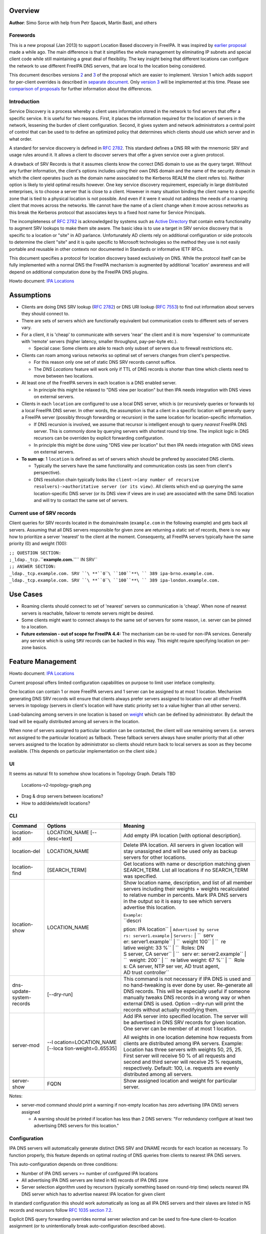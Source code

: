 Overview
--------

**Author**: Simo Sorce with help from Petr Spacek, Martin Basti, and
others

Forewords
~~~~~~~~~

This is a new proposal (Jan 2013) to support Location Based discovery in
FreeIPA. It was inspired by `earlier
proposal <FreeIPAv2:DNS_Location_Discovery>`__ made a while ago. The
main difference is that it simplifies the whole management by
eliminating IP subnets and special client code while still maintaining a
great deal of flexibility. The key insight being that different
locations can configure the network to use different FreeIPA DNS
servers, that are local to the location being considered.

This document describes versions
`2 <#Design_(Version_2:_DNAME_per_sub-tree)>`__ and
`3 <#Design_(Version_3:_CNAME_per_service_name)>`__ of the proposal
which are easier to implement. Version 1 which adds support for
per-client overrides is described in `separate
document <V4/DNS_Location_Mechanism_with_per_client_override>`__. Only
`version 3 <#Design_(Version_3:_CNAME_per_service_name)>`__ will be
implemented at this time. Please see `comparison of
proposals <#Comparison_of_proposals>`__ for further information about
the differences.

Introduction
~~~~~~~~~~~~

Service Discovery is a process whereby a client uses information stored
in the network to find servers that offer a specific service. It is
useful for two reasons. First, it places the information required for
the location of servers in the network, lessening the burden of client
configuration. Second, it gives system and network administrators a
central point of control that can be used to to define an optimized
policy that determines which clients should use which server and in what
order.

A standard for service discovery is defined in `RFC
2782 <http://www.rfc-archive.org/getrfc.php?rfc=RFC2782>`__. This
standard defines a DNS RR with the mnemonic SRV and usage rules around
it. It allows a client to discover servers that offer a given service
over a given protocol.

A drawback of SRV Records is that it assumes clients know the correct
DNS domain to use as the query target. Without any further information,
the client's options includes using their own DNS domain and the name of
the security domain in which the client operates (such as the domain
name associated to the Kerberos REALM the client refers to). Neither
option is likely to yield optimal results however. One key service
discovery requirement, especially in large distributed enterprises, is
to choose a server that is close to a client. However in many situation
binding the client name to a specific zone that is tied to a physical
location is not possible. And even if it were it would not address the
needs of a roaming client that moves across the networks. We cannot have
the name of a client change when it move across networks as this break
the Kerberos protocol that associates keys to a fixed host name for
Service Principals.

The incompleteness of `RFC
2782 <http://www.rfc-archive.org/getrfc.php?rfc=RFC2782>`__ is
acknowledged by systems such as `Active
Directory <http://en.wikipedia.org/wiki/Active_Directory>`__ that
contain extra functionality to augment SRV lookups to make them site
aware. The basic idea is to use a target in SRV service discovery that
is specific to a location or "site" in AD parlance. Unfortunately AD
clients rely on additional configuration or side protocols to determine
the client "site" and it is quite specific to Microsoft technologies so
the method they use is not easily portable and reusable in other
contexts nor documented in Standards or informative IETF RFCs.

This document specifies a protocol for location discovery based
exclusively on DNS. While the protocol itself can be fully implemented
with a normal DNS the FreeIPA mechanism is augmented by additional
'location' awareness and will depend on additional computation done by
the FreeIPA DNS plugins.

Howto document: `IPA Locations <Howto/IPA_locations>`__

Assumptions
-----------

-  Clients are doing DNS SRV lookup (`RFC
   2782 <http://tools.ietf.org/html/rfc2782>`__) or DNS URI lookup (`RFC
   7553 <http://tools.ietf.org/html/rfc7553>`__) to find out information
   about servers they should connect to.
-  There are sets of servers which are functionally equivalent but
   communication costs to different sets of servers vary.
-  For a client, it is 'cheap' to communicate with servers 'near' the
   client and it is more 'expensive' to communicate with 'remote'
   servers (higher latency, smaller throughput, pay-per-byte etc.).

   -  Special case: Some clients are able to reach only subset of
      servers due to firewall restrictions etc.

-  Clients can roam among various networks so optimal set of servers
   changes from client's perspective.

   -  For this reason only one set of static DNS SRV records cannot
      suffice.
   -  The *DNS Locations* feature will work only if TTL of DNS records
      is shorter than time which clients need to move between two
      locations.

-  At least one of the FreeIPA servers in each location is a DNS enabled
   server.

   -  In principle this might be relaxed to "DNS view per location" but
      then IPA needs integration with DNS views on external servers.

-  Clients in each ``location`` are configured to use a local DNS
   server, which is (or recursively queries or forwards to) a local
   FreeIPA DNS server. In other words, the assumption is that a client
   in a specific location will generally query a FreeIPA server
   (possibly through forwarding or recursion) in the same location for
   location-specific information.

   -  If DNS recursion is involved, we assume that recursor is
      intelligent enough to query *nearest* FreeIPA DNS server. This is
      commonly done by querying servers with shortest round trip time.
      The implicit logic in DNS recursors can be overriden by explicit
      forwarding configuration.
   -  In principle this might be done using "DNS view per location" but
      then IPA needs integration with DNS views on external servers.

-  **To sum up**: 1 ``location`` is defined as set of servers which
   should be prefered by associated DNS clients.

   -  Typically the servers have the same functionality and
      communication costs (as seen from client's perspective).
   -  DNS resolution chain typically looks like
      ``client->(any number of recursive resolvers)->authoritative server (or its view)``.
      All clients which end up querying the same location-specific DNS
      server (or its DNS view if views are in use) are associated with
      the same DNS location and will try to contact the same set of
      servers.

.. _current_use_of_srv_records:

Current use of SRV records
~~~~~~~~~~~~~~~~~~~~~~~~~~

Client queries for SRV records located in the domain/realm
(``example.com`` in the following example) and gets back all servers.
Assuming that all DNS servers responsible for given zone are returning a
static set of records, there is no way how to prioritize a server
'nearest' to the client at the moment. Consequenty, all FreeIPA servers
typically have the same priority (0) and weight (100):

| ``;; QUESTION SECTION:``
| ``;_ldap._tcp.``\ **``example.com.``**\ `` IN SRV``
| ``;; ANSWER SECTION:``
| ``_ldap._tcp.example.com. SRV ``\ **``0``\ ````\ ``100``**\ `` 389 ipa-brno.example.com.``
| ``_ldap._tcp.example.com. SRV ``\ **``0``\ ````\ ``100``**\ `` 389 ipa-london.example.com.``

.. _use_cases:

Use Cases
---------

-  Roaming clients should connect to set of 'nearest' servers so
   communication is 'cheap'. When none of nearest servers is reachable,
   failover to remote servers might be desired.
-  Some clients might want to connect always to the same set of servers
   for some reason, i.e. server can be pinned to a location.
-  **Future extension - out of scope for FreeIPA 4.4:** The mechanism
   can be re-used for non-IPA services. Generally any service which is
   using ``SRV`` records can be hacked in this way. This might require
   specifying location on per-zone basics.

.. _feature_management:

Feature Management
------------------

Howto document: `IPA Locations <Howto/IPA_locations>`__

Current proposal offers limited configuration capabilities on purpose to
limit user inteface complexity.

One location can contain 1 or more FreeIPA servers and 1 server can be
assigned to at most 1 location. Mechanism generating DNS SRV records
will ensure that clients always prefer servers assigned to location over
all other FreeIPA servers in topology (servers in client's location will
have static priority set to a value higher than all other servers).

Load-balancing among servers in one location is based on
`weight <http://tools.ietf.org/html/rfc2782#page-3>`__ which can be
defined by administrator. By default the load will be equally
distributed among all servers in the location.

When none of servers assigned to particular location can be contacted,
the client will use remaining servers (i.e. servers not assigned to the
particular location) as fallback. These fallback servers always have
smaller priority that all other servers assigned to the location by
administrator so clients should return back to local servers as soon as
they become available. (This depends on particular implementation on the
client side.)

UI
~~

It seems as natural fit to somehow show locations in Topology Graph.
Details TBD

.. figure:: Locations-v2-topology-graph.png
   :alt: Locations-v2-topology-graph.png

   Locations-v2-topology-graph.png

-  Drag & drop servers between locations?
-  How to add/delete/edit locations?

CLI
~~~

+-----------------------+-----------------------+-----------------------+
| Command               | Options               | Meaning               |
+=======================+=======================+=======================+
| location-add          | LOCATION_NAME         | Add empty IPA         |
|                       | [--desc=text]         | location [with        |
|                       |                       | optional              |
|                       |                       | description].         |
+-----------------------+-----------------------+-----------------------+
| location-del          | LOCATION_NAME         | Delete IPA location.  |
|                       |                       | All servers in given  |
|                       |                       | location will stay    |
|                       |                       | unassigned and will   |
|                       |                       | be used only as       |
|                       |                       | backup servers for    |
|                       |                       | other locations.      |
+-----------------------+-----------------------+-----------------------+
| location-find         | [SEARCH_TERM]         | Get locations with    |
|                       |                       | name or description   |
|                       |                       | matching given        |
|                       |                       | SEARCH_TERM. List all |
|                       |                       | locations if no       |
|                       |                       | SEARCH_TERM was       |
|                       |                       | specified.            |
+-----------------------+-----------------------+-----------------------+
| location-show         | LOCATION_NAME         | Show location name,   |
|                       |                       | description, and list |
|                       |                       | of all member servers |
|                       |                       | including their       |
|                       |                       | weights + weights     |
|                       |                       | recalculated to       |
|                       |                       | relative number in    |
|                       |                       | percents. Mark IPA    |
|                       |                       | DNS servers in the    |
|                       |                       | output so it is easy  |
|                       |                       | to see which servers  |
|                       |                       | advertise this        |
|                       |                       | location.             |
|                       |                       |                       |
|                       |                       | | ``Example:``        |
|                       |                       | | ``descri            |
|                       |                       | ption: IPA location`` |
|                       |                       | |                     |
|                       |                       | ``Advertised by serve |
|                       |                       | rs: server1.example`` |
|                       |                       | | ``Servers:``        |
|                       |                       | | ``  serv            |
|                       |                       | er: server1.example`` |
|                       |                       | | ``  weight 100``    |
|                       |                       | | ``  re              |
|                       |                       | lative weight: 33 %`` |
|                       |                       | | ``  Roles: DN       |
|                       |                       | S server, CA server`` |
|                       |                       | | ``  serv            |
|                       |                       | er: server2.example`` |
|                       |                       | | ``  weight: 200``   |
|                       |                       | | ``  re              |
|                       |                       | lative weight: 67 %`` |
|                       |                       | | ``  Role            |
|                       |                       | s: CA server, NTP ser |
|                       |                       | ver, AD trust agent,  |
|                       |                       | AD trust controller`` |
+-----------------------+-----------------------+-----------------------+
| dns-                  | [--dry-run]           | This command is not   |
| update-system-records |                       | necessary if IPA DNS  |
|                       |                       | is used and no        |
|                       |                       | hand-tweaking is ever |
|                       |                       | done by user.         |
|                       |                       | Re-generate all DNS   |
|                       |                       | records. This will be |
|                       |                       | especially useful if  |
|                       |                       | someone manually      |
|                       |                       | tweaks DNS records in |
|                       |                       | a wrong way or when   |
|                       |                       | external DNS is used. |
|                       |                       | Option --dry-run will |
|                       |                       | print the records     |
|                       |                       | without actually      |
|                       |                       | modifying them.       |
+-----------------------+-----------------------+-----------------------+
| server-mod            | --l                   | Add IPA server into   |
|                       | ocation=LOCATION_NAME | specified location.   |
|                       | [--loca               | The server will be    |
|                       | tion-weight=0..65535] | advertised in DNS SRV |
|                       |                       | records for given     |
|                       |                       | location. One server  |
|                       |                       | can be member of at   |
|                       |                       | most 1 location.      |
|                       |                       |                       |
|                       |                       | All weights in one    |
|                       |                       | location detemine how |
|                       |                       | requests from clients |
|                       |                       | are distributed among |
|                       |                       | IPA servers. Example: |
|                       |                       | Location has three    |
|                       |                       | servers with weights  |
|                       |                       | 50, 25, 25. First     |
|                       |                       | server will receive   |
|                       |                       | 50 % of all requests  |
|                       |                       | and second and third  |
|                       |                       | server will receive   |
|                       |                       | 25 % requests,        |
|                       |                       | respectively.         |
|                       |                       | Default: 100, i.e.    |
|                       |                       | requests are evenly   |
|                       |                       | distributed among all |
|                       |                       | servers.              |
+-----------------------+-----------------------+-----------------------+
| server-show           | FQDN                  | Show assigned         |
|                       |                       | location and weight   |
|                       |                       | for particular        |
|                       |                       | server.               |
+-----------------------+-----------------------+-----------------------+

Notes:

-  server-mod command should print a warning if non-empty location has
   zero advertising (IPA DNS) servers assigned

   -  A warning should be printed if location has less than 2 DNS
      servers: "For redundancy configure at least two advertising DNS
      servers for this location."

Configuration
~~~~~~~~~~~~~

IPA DNS servers will automatically generate distinct DNS SRV and DNAME
records for each location as necessary. To function properly, this
feature depends on optimal routing of DNS queries from clients to
nearest IPA DNS servers.

This auto-configuration depends on three conditions:

-  Number of IPA DNS servers >= number of configured IPA locations
-  All advertising IPA DNS servers are listed in NS records of IPA DNS
   zone
-  Server selection algorithm used by recursors (typically something
   based on round-trip time) selects nearest IPA DNS server which has to
   advertise nearest IPA location for given client

In standard configuration this should work automatically as long as all
IPA DNS servers and their slaves are listed in NS records and recursors
follow `RFC 1035 section
7.2 <http://tools.ietf.org/html/rfc1035#page-44>`__.

Explicit DNS query forwarding overrides normal server selection and can
be used to fine-tune client-to-location assignment (or to
unintentionally break auto-configuration described above).

.. _design_version_1_dname_per_client:

Design (Version 1: DNAME per client)
------------------------------------

`First version of this
proposal <V4/DNS_Location_Mechanism_with_per_client_override>`__ which
allowed per-client override was split to separate page. This version is
being deferred for now.

.. _design_version_2_dname_per_sub_tree:

Design (Version 2: DNAME per sub-tree)
--------------------------------------

An alternative is to put DNAME redirection onto ``_udp`` and ``_tcp``
(and possibly other) sub-trees of the main domain and redirect these to
location-specific sub-tree.

Similarly to per-client ``_location`` records, this DNAME redirection
can be different on each server.

This should work out of the box.

.. _interaction_with_hand_made_records:

Interaction with hand-made records
~~~~~~~~~~~~~~~~~~~~~~~~~~~~~~~~~~

Side-effect of DNAME-redirecting ``_udp`` and ``_tcp`` subdomains is
that all original names under these subdomains will become
occluded/invisible to clients (see `RFC 6672 section
2.4 <https://tools.ietf.org/html/rfc6672#section-2.4>`__).

This effectively means that hand-made records in the IPA DNS domain will
become invisible. E.g. following record will disappear when DNS
locations are configured and enabled on IPA domain ``ipa.example``:

``_userservice._udp.ipa.example.  SRV record: 0 100 123 own-server.somewhere.example``

This behavior is in fact necessary for seamless upgrade of replicas
which do not understand the new template LDAP entries in DNS tree. Old
replicas will ignore the template entries and use original sub-tree (and
ignore ``_locations`` sub-tree). New replicas will uderstand the entry,
generate DNAME records and thus occlude old names and use only new ones
(in ``_locations`` sub-tree).

Note: This would be unnecessary if IPA used standard DNS update protocol
against standard DNS server with non-replicated zones because we would
not need to play DNAME tricks. In that case we could instead update
records on each server separately. With current LDAP schema we cannot do
that without adding non-replicated part of LDAP tree to each DNS server.

-  If we added non-replicated sub-tree to each IPA DNS server we would
   have another set of problems because hand-made entries would not be
   replicated among IPA servers.

Handling of hand-made records adds some interesting questions:

-  How to find hand-made records?

   -  Blacklist on name-level or record-data level? What record fields
      should we compare?

-  How to handle collisions with IPA-generated records?

   -  Ignore hand-made records?
   -  Add hand-made records?
   -  Replace IPA generated ones with hand-made ones?

-  What triggers hand-made record synchronization?

   -  Should the user or IPA framework call *ipa
      location-update-records* after each hand-made change to DNS
      records?
   -  How is this synchronization supposed to work with DNS update
      protocol? Currently we do not have means to trigger an action when
      a records is changed in LDAP.

-  How it affects interaction with older IPA DNS servers (see above)?

There are several options:

-  For first version, document that enabling DNS location will hide
   hand-made records in IPA domain.
-  Add non-replicated sub-trees for IPA records and somehow solve
   replication of hand-made records.

   -  What is the proper granularity? Create 20 backends so we can
      filter on name-level?

-  Do 'something' which prevents replication of IPA-generated DNS
   records among servers while still using one LDAP suffix.

   -  With this in place we can mark IPA-generated records as
      non-replicable while still replicating hand-made records as usual.
      (An object class like ``idnsRecordDoNotReplicate``?) This would
      mean that we can drop whole ``_locations`` sub-tree and each
      server will hold only its own copy of DNS records.

-  Find, filter and copy hand-made records from main tree into the
   ``_locations`` sub-trees. This means that every hand-made record
   needs to be copied and synchronized N-times where N = number of IPA
   locations.

Example
~~~~~~~

Clients will query name ``_ldap._tcp.example.com.`` as usual but this
name will be redirected to location-specific sub-tree:

| ``;; QUESTION SECTION:``
| ``;_ldap._tcp.example.com. IN SRV``
| ``;; ANSWER SECTION:``
| ``_tcp.example.com. DNAME _tcp.cz._locations.example.com.``
| ``_ldap._tcp.example.com. CNAME _ldap._tcp.cz._locations.example.com.``
| ``_ldap._tcp.cz._locations.example.com. SRV 0 100 389 ipa-brno.example.com.``
| ``_ldap._tcp.cz._locations.example.com. SRV 3 100 389 ipa-london.example.com.``

.. figure:: ExampleLocationsV2.svg
   :alt: ExampleLocationsV2.svg

   ExampleLocationsV2.svg

-  **(A)** The LDAP database contains records per each location
   ("Y.$LOCATION._location.$SUFFIX") and default records (*Y.$SUFFIX*)
-  **(B)** The DNAME record that overrides the default locations in
   format
   *\_location.$HOSTNAME*\ **DNAME**\ *$LOCATION._locations.$SUFFIX*
-  **(C)** The DNS server in location using *bind-dyndb-ldap* generates
   DNAME records per protocol for IPA domain. A client from location
   **cz** will get SRV records with priority set for this location.
-  **(D)** The DNS server in location using *bind-dyndb-ldap* generates
   DNAME records per protocol for IPA domain. A client from location
   **uk** will get SRV records with priority set for this location.
-  **(E)** Configuration for client2 has been overridden. The client is
   configured to contact location **uk** but DNS server returns results
   for location **cz**. Client has to be configured to ask in format
   **\_service._proto._location.$CLIENT_HOSTNAME** to be overridden
   effective.

-  **[1]** Client wants to connect to the closest LDAP server. (No extra
   configuration is required.)
-  **[2]** Client send DNS query in format *\_ldap._tcp.$SUFFIX* to
   server in its location.
-  **[3]** DNAME records for each protocol for IPA domain has been
   dynamically created on DNS server.
-  **[4]** Server returns DNAME and CNAME (for old clients) records, the
   client has to ask server again to receive SRV records for the name
   returned by DNAME (CNAME).
-  **[5]** Server returns SRV records configured for this location
   (priority for servers located in CZ (Brno))

.. _compatibility_tests:

Compatibility tests
~~~~~~~~~~~~~~~~~~~

-  FreeIPA client installer:

   -  Fedora 23: ``freeipa-client-4.2.3-2.fc23.x86_64`` works
   -  RHEL 5.11: ``ipa-client-2.1.3-7.el5`` works

-  SSSD (ipa provider):

   -  Fedora 23: ``sssd-1.13.1-3.fc23.x86_64`` works
   -  RHEL 5.11: ``sssd-1.5.1-71.el5``

      -  it seems that SSSD has a generic bug which inverts priority in
         DNS SRV records or does something else - the discovery found
         correct servers but the order was weird
      -  discovery works with version 2
      -  ``_srv_``\ discovery does not respect ``dns_discovery_domain``
         option so version 1 will not work

-  nss_ldap (``nss_srv_domain`` option)

   -  RHEL 5.11: ``nss_ldap-253-52.el5_11.2`` works and respects
      priority properly

-  nss-pam-ldapd (``uri DNS`` option)

   -  RHEL 6.7: ``nss-pam-ldapd-0.7.5-20.el6_6.3.x86_64`` works

-  MIT Kerberos libs:

   -  Fedora 23: ``krb5-libs-1.13.2-13.fc23.x86_64``,
      ``krb5-libs-1.14-6.fc23.x86_64`` works
   -  RHEL 5.11: ``krb5-libs-1.6.1-80.el5_11`` works

-  OpenLDAP libs (``-H dc=...`` parameter):

   -  Fedora 23: ``openldap-clients-2.4.40-14.fc23.x86_64`` works
   -  RHEL 5.11: ``openldap-clients-2.3.43-29.el5_11`` does not support
      DNS SRV lookup at all

-  Microsoft Active Directory

   -  Windows Server 2008 R2 with updates released up to 2016-01-29, AD
      functional level 2008 (without R2): works in cross-forest scenario
      and respects SRV priorities - is it a way to cheap DNS sites for
      AD?

.. _design_version_3_cname_per_service_name:

Design (Version 3: CNAME per service name)
------------------------------------------

Version 2 poorly integrates with hand-made records which can be
potentially used by users for non-IPA services in primary IPA DNS
domain. Version 3 attempts to mitigate this problem at the expense of
more complex aliasing and record handling in bind-dyndb-ldap and IPA
framework.

IPA will generate ``_locations`` DNS sub-tree in the same way as for
`version 1 <V4/DNS_Location_Mechanism_with_per_client_override>`__ and
`version 2 <#Design_(Version_2:_DNAME_per_sub-tree)>`__.

The main difference in comparison with `version
2 <#Design_(Version_2:_DNAME_per_sub-tree)>`__ is the in way how
redirection from ``_kerberos._udp.$SUFFIX`` to
``_kerberos._udp.$LOCATION._locations.$SUFFIX`` is done.

IPA framework will add a "template" object class and attributes for each
and every DNS name containing managed service records. I.e. a template
will be added to:

-  \_kerberos._udp.$SUFFIX
-  \_kerberos._tcp.$SUFFIX
-  \_ldap._tcp.$SUFFIX
-  \_ldap._tcp.Default-First-Site-Name._sites.dc._msdcs.$SUFFIX
-  ... all of them

The template will generate CNAME redirection from original name to the
location-specific name (which can be different on each DNS server).
Example:

| ``;; QUESTION SECTION:``
| ``;_ldap._tcp.example.com. IN SRV``
| ``;; ANSWER SECTION:``
| ``_ldap._tcp.example.com. CNAME _ldap._tcp.cz._locations.example.com.``
| ``_ldap._tcp.cz._locations.example.com. SRV 0 100 389 ipa-brno.example.com.``
| ``_ldap._tcp.cz._locations.example.com. SRV 3 100 389 ipa-london.example.com.``

Servers which are not assigned to a location (or are too old to
understand the template) will ignore the template and use the original
value in ``*Record`` attributes.

For more information about mechanism generating the records see
`bind-dyndb-ldap design
page <https://fedorahosted.org/bind-dyndb-ldap/wiki/Design/RecordGenerator>`__.

.. _example_1:

Example
~~~~~~~

.. figure:: ExampleLocationsV3.svg
   :alt: ExampleLocationsV3.svg

   ExampleLocationsV3.svg

-  **(A)** The LDAP database contains records per each location
   ("$Y.$LOCATION._location.$SUFFIX") and default records (*Y.$SUFFIX*)
-  **(B)** The CNAME record that overrides the default locations in
   format *$Y.$SUFFIX*\ **CNAME**\ *$Y.$LOCATION._locations.$SUFFIX*
-  **(C)** The DNS server in location using *bind-dyndb-ldap* generates
   CNAME records per SRV record of IPA service for IPA domain. A client
   from location **cz** will get SRV records with priority set for this
   location.
-  **(D)** The DNS server in location using *bind-dyndb-ldap* generates
   CNAME records per SRV record of IPA service for IPA domain. A client
   from location **uk** will get SRV records with priority set for this
   location.
-  **(E)** Configuration for client2 has been overridden. The client is
   configured to contact location **uk** but DNS server returns results
   for location **cz**. Client has to be configured to ask in format
   **\_service._proto._location.$CLIENT_HOSTNAME** to be overridden
   effective. Also, these records are not automatically generated so
   administrator has to manually configure CNAME record template for
   this client.

-  **[1]** Client wants to connect to the closest LDAP server. (No extra
   configuration is required.)
-  **[2]** Client send DNS query in format *\_ldap._tcp.$SUFFIX* to
   server in its location.
-  **[3]** CNAME records for each protocol for IPA domain has been
   dynamically created on DNS server.
-  **[4]** Server returns CNAME records, the client has to ask server
   again to receive SRV records for the name returned by CNAME.
-  **[5]** Server returns SRV records configured for this location
   (priority for servers located in CZ (Brno))

.. _interaction_with_hand_made_records_1:

Interaction with hand-made records
~~~~~~~~~~~~~~~~~~~~~~~~~~~~~~~~~~

Auto-generated CNAME records avoid problem with occluded/invisible
subdomains in ``_udp`` and ``_tcp`` sub-trees.

Hand-made records with names which are not managed by IPA will be
visible as usual because IPA will not add template object class to them.
E.g. following record will stay as is when DNS locations are configured
and enabled on IPA domain ``ipa.example``:

``_userservice._udp.ipa.example.  SRV record: 0 100 123 own-server.somewhere.example.``

This allows the user to use hand-made records as long as they do not
reside under the same DNS name which is managed by IPA. All hand-made
records under IPA-managed names (e.g. ``_kerberos._udp.$SUFFIX``) will
be ignored.

This approach also avoids synchronization problem because hand-made
records do not need to be copied into ``_locations`` sub-tree.

Compatibility
~~~~~~~~~~~~~

Given that client's will see only CNAME, from client's perspective
version 3 should have the same or better properties than `version
2 <#Design_(Version_2:_DNAME_per_sub-tree)>`__. Version 2 used
DNAME+CNAME and worked pretty well so I assume that version 2 should
have the same or better compatibility with clients.

.. _comparison_of_proposals:

Comparison of proposals
-----------------------

+----------------+----------------+----------------+----------------+
| Property       | v1: `DNAME per | v2: `DNAME per | v3: `CNAME per |
|                | client         | sub-tree <#    | service        |
|                |  <V4/DNS_Locat | Design_(Versio | name <#Desi    |
|                | ion_Mechanism_ | n_2:_DNAME_per | gn_(Version_3: |
|                | with_per_clien | _sub-tree)>`__ | _CNAME_per_ser |
|                | t_override>`__ |                | vice_name)>`__ |
+================+================+================+================+
| Requires       | yes            | no             | no             |
| client-side    |                |                |                |
| support        |                |                |                |
+----------------+----------------+----------------+----------------+
| Risk of        | zero           | small          | small          |
| i              |                | `1 <#fn1>`__   | `2 <#fn2>`__   |
| ncompatibility |                |                |                |
| with old       |                |                |                |
| clients        |                |                |                |
+----------------+----------------+----------------+----------------+
| Per client     | yes            | no             | no             |
| override       |                |                |                |
+----------------+----------------+----------------+----------------+
| Works as       | no             | yes            | yes            |
| cross-realm    | `3 <#fn3>`__   | `4 <#fn4>`__   | `5 <#fn5>`__   |
| optimization   |                |                |                |
+----------------+----------------+----------------+----------------+
| Implementation | hard           | easy           | harder than    |
| with standard  | `6 <#fn6>`__   | `7 <#fn7>`__   | `v2 <#         |
| DNS server     |                |                | Design_(Versio |
|                |                |                | n_2:_DNAME_per |
|                |                |                | _sub-tree)>`__ |
|                |                |                | but much       |
|                |                |                | easier than    |
|                |                |                | `v1            |
|                |                |                |  <V4/DNS_Locat |
|                |                |                | ion_Mechanism_ |
|                |                |                | with_per_clien |
|                |                |                | t_override>`__ |
|                |                |                | `8 <#fn8>`__   |
+----------------+----------------+----------------+----------------+
| DNS query      | 1 extra hop    | 1 extra hop    | 1 extra hop    |
| overhead       |                |                |                |
+----------------+----------------+----------------+----------------+
| DNS zone size  | factor ~ 2.3   | negligible     | negligible\    |
| overhead       |                | \ `9 <#fn9>`__ | `10 <#fn10>`__ |
+----------------+----------------+----------------+----------------+
| Zone signing   | factor ~ 2.3   | negligible\    | negligible\    |
| CPU overhead   |                | `11 <#fn11>`__ | `12 <#fn12>`__ |
+----------------+----------------+----------------+----------------+

.. _comparison_with_microsoft_active_directory_sites:

Comparison with Microsoft Active Directory Sites
~~~~~~~~~~~~~~~~~~~~~~~~~~~~~~~~~~~~~~~~~~~~~~~~

Some administrators might be familiar with concept of `Active Directory
Sites <https://technet.microsoft.com/en-us/library/cc754697.aspx>`__.
Please note that FreeIPA's *DNS Locations* are different in several
aspects:

-  FreeIPA's replication topology is not affected in any way by *DNS
   Locations*
-  There is no concept of intra-site links between *DNS Locations*
-  Client's location is determined by DNS server used by the client for
   making DNS queries for records in FreeIPA primary DNS domain

   -  All clients using particular DNS server always belong to one *DNS
      Location*

-  In current implementation, there is no way to statically configure a
   client to always use particular location
-  Clients are using standard DNS queries and generally do not need to
   be aware of concept of locations

   -  Consequently, the facility will work with any standard-compliant
      client (please see `#Assumptions <#Assumptions>`__)

One thing is common to AD Sites and FreeIPA DNS Locations:

-  Set of servers assigned to one site (in case of FreeIPA servers with
   highest priority) are assumed to be *optimal* choice for clients
   assigned to that particular site.

.. _security_considerations:

Security Considerations
-----------------------

As always DNS replies can be spoofed relatively easily (unless the zone
is DNSSEC signed and records are validated on the client).

We recommend that SRV records resolution is used only for those clients
that normally use an additional security protocol to talk to network
resources and can use additional mechanisms to authenticate these
resources. For example a client that uses an LDAP server for security
related information like user identity information should only trust SRV
record discovery for the LDAP service if LDAPS or STARTTLS over LDAP are
mandatory and certificate verification is fully turned on, or if
SASL/GSSAPI is used with mutual authentication, integrity and
confidentiality options required.

Use of DNSSEC and full DNS signature verification may be considered an
additional requirement in some cases.

.. _summmary_of_meeting_2016_02_04:

Summmary of meeting 2016-02-04
------------------------------

-  Participants: Simo Sorce, Petr Spacek, Martin Basti
-  We will start with per sub-tree approach and deffer `V4/DNS Location
   Mechanism with per client override <per-client_overrides>`__ for now.
-  Keep in mind that bind-dyndb-ldap might get rid of GSSAPI. LDAPI
   mapping to a principal may change results from LDAP whoami.
-  LDAP schema and user interface has to be defined.

   -  We should think about supporting DNS locations per (server & zone)
      so different zones can be assigned to different locations.

Implementation
--------------

The implementation consists of several phases (preferably in this
order):

-  Add `per-IPA DNS server configuration
   capabilities <https://fedorahosted.org/bind-dyndb-ldap/wiki/Design/PerServerConfigInLDAP>`__
   to bind-dyndb-ldap
-  Add `Per bind-dyndb-ldap instance record
   generation <https://fedorahosted.org/bind-dyndb-ldap/wiki/Design/RecordGenerator>`__
-  Cleanup and unification of DNS record generators in FreeIPA framework
   and installers
-  Add location management capabilities to FreeIPA (location-\*
   commands)
-  Combine new record generators in FreeIPA framework with locations
-  Add support for default TTL value into bind-dyndb-ldap and FreeIPA
   (so roaming clients are not stuck with cached records)
-  Add management UI for per-DNS server configuration (to make it more
   manageable)

.. _dns_server_configuration:

DNS server configuration
~~~~~~~~~~~~~~~~~~~~~~~~

This FreeIPA feature depends on two sub-features of bind-dyndb-ldap:

-  `Per-server configuration in
   LDAP <https://fedorahosted.org/bind-dyndb-ldap/wiki/Design/PerServerConfigInLDAP>`__
-  `Per bind-dyndb-ldap instance record
   generation <https://fedorahosted.org/bind-dyndb-ldap/wiki/Design/RecordGenerator>`__

Both features contain a new attributes and related access controls. For
details please see separate pages.

When a FreeIPA server is assigned to a location (which will be
advertised to clients), the DNS name of the location will be put into
``idnsSubstitutionVariable;ipaLocation`` attribute in
``idnsServerConfigObject`` representing the DNS server.

.. _cname_data_generation:

CNAME data generation
~~~~~~~~~~~~~~~~~~~~~

FreeIPA must create ``idnsTemplateObject`` at all SRV records belongs to
IPA services in FreeIPA primary DNS domain.

All these objects need to contain attribute
``idnsTemplateAttribute;CNAMERecord`` which will instruct
bind-dyndb-ldap to generate the CNAME records for the particular
location.

.. _example_2:

Example
^^^^^^^

Following example will instruct bind-dyndb-ldap to generate
``CNAMERecord`` attribute with value constructed from prefix ``_udp.``,
user-defined variable ``ipalocation``, and suffix ``._locations``.

| ``dn: idnsName=_ldap._tcp,idnsname=example.com.,cn=dns,dc=example,dc=com``
| ``objectClass: idnsTemplateObject``
| ``objectClass: top``
| ``objectClass: idnsRecord``
| ``idnsName: _ldap._tcp``
| ``srvrecord: 0 100 389 ipa.example.com.``
| ``idnsTemplateAttribute;cnamerecord: _ldap._tcp.\{substitutionvariable_ipalocation\}._locations``

.. _records_generated_for_ipa_services:

Records generated for IPA services
~~~~~~~~~~~~~~~~~~~~~~~~~~~~~~~~~~

**One in IPA domain:**

``_kerberos TXT {IPA_REALM}``

**For each IPA master:**

| ``_ldap._tcp SRV 0 100 389 {hostname}``
| ``_kerberos._tcp SRV 0 100 88 {hostname}``
| ``_kerberos._udp SRV 0 100 88 {hostname}``
| ``_kerberos-master._tcp SRV 0 100 88 {hostname}``
| ``_kerberos-master._udp SRV 0 100 88 {hostname}``
| ``_kpasswd._tcp SRV 0 100 464 {hostname}``
| ``_kpasswd._udp SRV 0 100 464 {hostname}``

**For each IPA CA server:**

| ``ipa-ca A {ipv4 address of server}``
| ``ipa-ca AAAA {ipv6 address of server}``

**For each IPA NTP server:**

``_ntp._udp SRV 0 100 123 {hostname}``

**For each ADTrust controller**:

| ``_ldap._tcp.Default-First-Site-Name._sites.dc._msdcs SRV  0 100 389 {hostname}``
| ``_ldap._tcp.dc._msdcs SRV 0 100 389 {hostname}``
| ``_kerberos._tcp.Default-First-Site-Name._sites.dc._msdcs SRV 0 100 88 {hostname}``
| ``_kerberos._udp.Default-First-Site-Name._sites.dc._msdcs SRV 0 100 88 {hostname}``
| ``_kerberos._tcp.dc._msdcs SRV 0 100 88 {hostname}``
| ``_kerberos._udp.dc._msdcs SRV 0 100 88 {hostname}``

.. _location_data_generation:

Location data generation
~~~~~~~~~~~~~~~~~~~~~~~~

We have to modify FreeIPA Python code responsible for generating DNS
records in installers etc. so FreeIPA is able to automatically generate
DNS records for each possible combination (service, location).

Preferably, there should be a standardized way for a service to yield
set of records which should be placed into the DNS so this set of
records can be further transformed and either placed into FreeIPA DNS or
sent as update to an external DNS server.

This will require refactoring described in FreeIPA ticket `#5620:
Centralize DNS record creation in IPA
services <https://fedorahosted.org/freeipa/ticket/5620>`__.

The record generator will be executed for the FreeIPA primary DNS domain
and then again with modified priority and weight for each DNS location.

.. _ldap_data_structure:

LDAP Data structure
~~~~~~~~~~~~~~~~~~~

.. _objectclasses_and_attributes:

Objectclasses and attributes
^^^^^^^^^^^^^^^^^^^^^^^^^^^^

Bind-dyndb-related (`Record
generator <https://fedorahosted.org/bind-dyndb-ldap/wiki/Design/RecordGenerator>`__,
`Per server config in
LDAP <https://fedorahosted.org/bind-dyndb-ldap/wiki/Design/PerServerConfigInLDAP>`__),
all located in DNS subtree

``attributeTypes: ( 2.16.840.1.113730.3.8.5.31 NAME 'idnsServerId' DESC 'DNS server identifier' EQUALITY caseIgnoreMatch SINGLE-VALUE SYNTAX 1.3.6.1.4.1.1466.115.121.1.15 X-ORIGIN 'IPA v4.4' )``

``attributeTypes: ( 2.16.840.1.113730.3.8.5.30 NAME 'idnsSubstitutionVariable' DESC 'User defined variable for DNS plugin' EQUALITY caseIgnoreIA5Match SYNTAX 1.3.6.1.4.1.1466.115.121.1.26 X-ORIGIN 'IPA v4.4' )``

``objectClasses: ( 2.16.840.1.113730.3.8.6.6 NAME 'idnsServerConfigObject' DESC 'DNS server configuration options' STRUCTURAL MUST ( idnsServerId ) MAY ( idnsSubstitutionVariable $ idnsSOAmName $ idnsForwarders $ idnsForwardPolicy ) X-ORIGIN 'IPA v4.4' )``

``attributeTypes: ( 2.16.840.1.113730.3.8.5.29 NAME 'idnsTemplateAttribute' DESC 'Template attribute for dynamic attribute generation' EQUALITY caseIgnoreIA5Match SYNTAX 1.3.6.1.4.1.1466.115.121.1.26 X-ORIGIN 'IPA v4.4' )``

``objectClasses: ( 2.16.840.1.113730.3.8.6.5 NAME 'idnsTemplateObject' DESC 'Template object for dynamic DNS attribute generation' AUXILIARY MUST ( idnsTemplateAttribute ) X-ORIGIN 'IPA v4.4' )``

IPA locations part, in cn=etc subtree:

``attributeTypes: ( 2.16.840.1.113730.3.8.5.32 NAME 'ipaLocation' DESC 'Reference to IPA location' EQUALITY distinguishedNameMatch SYNTAX 1.3.6.1.4.1.1466.115.121.1.12 SINGLE-VALUE X-ORIGIN 'IPA v4.4' )``

``attributeTypes: ( 2.16.840.1.113730.3.8.5.33 NAME 'ipaLocationWeight' DESC 'Weight for the server in IPA location' EQUALITY integerMatch SYNTAX 1.3.6.1.4.1.1466.115.121.1.27 SINGLE-VALUE X-ORIGIN 'IPA v4.4' )``

``objectClasses: (  2.16.840.1.113730.3.8.6.7 NAME 'ipaLocationObject' DESC 'Object for storing IPA server location' STRUCTURAL MUST ( idnsName ) MAY ( description ) X-ORIGIN 'IPA v4.4' )``

``objectClasses: (  2.16.840.1.113730.3.8.6.8 NAME 'ipaLocationMember' DESC 'Member object of IPA location' AUXILIARY MAY ( ipaLocation $ ipaLocationWeight ) X-ORIGIN 'IPA v4.4' )``

.. _locations_ldap_structure:

Locations LDAP structure
^^^^^^^^^^^^^^^^^^^^^^^^

| ``DN: cn=locations, cn=etc, $SUFFIX``
| ``objectlcass: nsContainer``
| ``cn: locations``

| ``DN: idnsName=prague, cn=locations, cn=etc, $SUFFIX``
| ``objectclass: ipaLocationObject``
| ``idnsName: prague``
| ``description: Servers in Prague area``

.. _servers_ldap_structure:

Servers LDAP structure
^^^^^^^^^^^^^^^^^^^^^^

| ``DN: cn=ipa-server.example.com,cn=masters,cn=ipa,cn=etc, $SUFFIX``
| ``objectclass: top``
| ``objectclass: nsContainer``
| ``objectclass: ipaSupportedDomainLevelConfig``
| ``objectclass: ipaReplTopoManagedService``
| **``objectclass:``\ ````\ ``ipaLocationMember``**
| ``cn: ipa-server.example.com``
| ``ipaMaxDomainLevel: 1``
| ``ipaMinDomainLevel: 0``
| ``ipaReplTopoManagedSuffix: o=ipaca``
| ``ipaReplTopoManagedSuffix: $SUFFIX``
| **``ipaLocation:``\ ````\ ``idnsName=prague,cn=locations,cn=etc,$SUFFIX``**
| **``ipaLocationWeight:``\ ````\ ``100``**

.. _ipa_commands_affected_by_this_feature:

IPA commands affected by this feature
~~~~~~~~~~~~~~~~~~~~~~~~~~~~~~~~~~~~~

When following commands are executed, resulting of that commands might
result into a need to update location records

.. _server_del:

server-del
^^^^^^^^^^

system records should be updated

.. _server_mod:

server-mod
^^^^^^^^^^

system records should be updated only if *location* or *weight* have
been changed

.. _ipa_replica_manage_del:

ipa-replica-manage del
^^^^^^^^^^^^^^^^^^^^^^

system records should be updated

.. _ipa_server_install:

ipa-server-install
^^^^^^^^^^^^^^^^^^

system records should be updated

.. _ipa_replica_install:

ipa-replica-install
^^^^^^^^^^^^^^^^^^^

system records should be updated

.. _location_add:

location-add
^^^^^^^^^^^^

TBD

.. _location_del:

location-del
^^^^^^^^^^^^

system records should be updated, unused location records should be
removed

.. _permissions_and_privileges:

permissions and privileges
~~~~~~~~~~~~~~~~~~~~~~~~~~

*DNS Administrator* privilege must have read and write access to
locations

*DNS Servers* privilege must have read access to new container in cn=DNS
subtree

.. _new_permissions:

New permissions
^^^^^^^^^^^^^^^

-  **System: Read IPA Locations**: allows to read locations in location
   container
-  **System: Add IPA Locations**: allows to add new locations into
   locations container
-  **System: Remove IPA Locations**: allows to remove location from
   locations container
-  **System: Modify IPA Locations**: allows to modify locations in
   location container (just description)
-  **System: Read Locations of IPA Servers**: allows to read assigned
   location to server in masters container and weight attribute of
   server
-  **System: Read Server Roles**: allows to read which roles belong to
   IPA servers (this is needed for proper generation of DNS SRV records)

Upgrade
-------

-  bind-dyndb-ldap's feature `Per-server configuration in
   LDAP <https://fedorahosted.org/bind-dyndb-ldap/wiki/Design/PerServerConfigInLDAP>`__
   describe which options from ``named.conf`` should be migrated to LDAP
   tree during upgrade
-  For each upgraded server, ``cn=DNS`` entry in ``cn=masters`` should
   be extended with ``ipaConfigString`` = ``dnsLocationsVersion 1``
   which will make it easy to check if particular server supports
   locations or not.

.. _how_to_test:

How to Test
-----------

-  Install at least two IPA DNS servers
-  Create at least two locations:

| ``ipa location-add loc1``
| ``ipa location-add loc2``

-  Assign one or more FreeIPA servers to each location
-  Assign first FreeIPA DNS server to one location (must have non-empty
   set of servers)

``ipa server-mod server1.example --location=loc1``

-  Assign second FreeIPA DNS server to second location (must have
   non-empty set of servers)

``ipa server-mod server2.example --location=loc2``

-  Query SRV records from the first FreeIPA DNS server:

``$ dig @$FIRST_IPA_DNS_SERVER _kerberos._udp.$PRIMARYDNSDOMAIN SRV``

The answer must contain FreeIPA server assigned to first location with
higher priority (smaller number) and the second server must have lower
priority (higher number).

.. _test_plan:

Test Plan
---------

`DNS Location Mechanism V4.4 test
plan <V4/DNS_Location_Mechanism/Test_Plan>`__

References
----------

SRV Records: `RFC
2782 <http://www.rfc-archive.org/getrfc.php?rfc=RFC2782>`__

DNAME Records: `RFC
6672 <http://www.rfc-archive.org/getrfc.php?rfc=RFC6672>`__

--------------

#. Some clients can be theoretically confused when ordinary query for
   ``_ldap._tcp`` returns ``CNAME`` pointing to a location sub-tree.
   `#Compatibility_tests <#Compatibility_tests>`__ suggest that this
   should be rare.\ `↩︎ <#fnref1>`__

#. 

   .. container::
      :name: fn2

#. ``_location.$HOSTNAME`` domain can contain only ``SRV`` records for
   client's realm. Consequently, clients which only query for
   ``_location.$HOSTNAME`` does not have a way to find tailored ``SRV``
   records from other realms.\ `↩︎ <#fnref3>`__

#. Clients from different realms will obtain tailored ``SRV`` records
   from "nearest" DNS server. This was tested with Microsoft AD 2008 R2,
   see
   `#Compatibility_tests <#Compatibility_tests>`__.\ `↩︎ <#fnref4>`__

#. 

   .. container::
      :name: fn5

#. Per client approach requires some mechanism which creates ``DNAME``
   record for every new ``A/AAAA`` record created on the server. This
   does not sound as an easy task with a general-purpose DNS
   server.\ `↩︎ <#fnref6>`__

#. General-purpose DNS server can be manually configured with ``DNAME``
   records for sub-trees. Alternativelly these records can be
   dynamically updated by IPA framework.\ `↩︎ <#fnref7>`__

#. General-purpose DNS server can be manually configured with ``CNAME``
   records for each service name. Alternativelly these records can be
   dynamically updated by IPA framework.\ `↩︎ <#fnref8>`__

#. 2 DNAME records per zone\ `↩︎ <#fnref9>`__

#. Each service name requires one CNAME\ `↩︎ <#fnref10>`__

#. 

   .. container::
      :name: fn11

#. 

   .. container::
      :name: fn12
